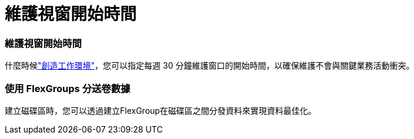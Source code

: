 = 維護視窗開始時間
:allow-uri-read: 




=== 維護視窗開始時間

什麼時候link:https://docs.netapp.com/us-en/bluexp-fsx-ontap/use/task-creating-fsx-working-environment.html#create-an-amazon-fsx-for-netapp-ontap-working-environment["創造工作環境"]，您可以指定每週 30 分鐘維護窗口的開始時間，以確保維護不會與關鍵業務活動衝突。



=== 使用 FlexGroups 分送卷數據

建立磁碟區時，您可以透過建立FlexGroup在磁碟區之間分發資料來實現資料最佳化。
